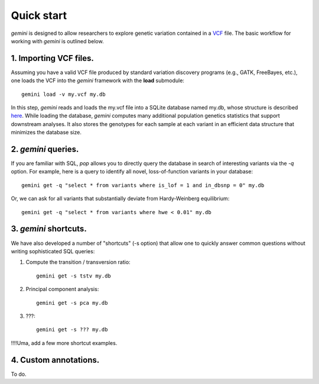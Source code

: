 ###########
Quick start
###########

`gemini` is designed to allow researchers to explore genetic variation contained in a `VCF <http://www.1000genomes.org/wiki/Analysis/Variant%20Call%20Format/vcf-variant-call-format-version-41>`_ file.
The basic workflow for working with `gemini` is outlined below.


1. Importing VCF files.
-------------------------------------------------

Assuming you have a valid VCF file produced by standard variation discovery programs (e.g., GATK, FreeBayes, etc.), 
one loads the VCF into the `gemini` framework with the **load** submodule::

    gemini load -v my.vcf my.db

In this step, `gemini` reads and loads the my.vcf file into a SQLite database named my.db, whose structure is described `here <http://nowhere>`_.
While loading the database, `gemini` computes many additional population genetics statistics that support downstream analyses. It also stores
the genotypes for each sample at each variant in an efficient data structure that minimizes the database size.


2. `gemini` queries.
-------------------------------------------------

If you are familiar with SQL, `pop` allows you to directly query the database in search of interesting variants via the `-q` option.
For example, here is a query to identify all novel, loss-of-function variants in your database::

    gemini get -q "select * from variants where is_lof = 1 and in_dbsnp = 0" my.db


Or, we can ask for all variants that substantially deviate from Hardy-Weinberg equilibrium::

    gemini get -q "select * from variants where hwe < 0.01" my.db


3. `gemini` shortcuts.
-------------------------------------------------
We have also developed a number of "shortcuts" (-s option) that allow one to quickly answer common questions without writing 
sophisticated SQL queries::

1. Compute the transition / transversion ratio::

    gemini get -s tstv my.db

2. Principal component analysis::

    gemini get -s pca my.db
    
3. ???::

    gemini get -s ??? my.db

!!!!Uma, add a few more shortcut examples.


4. Custom annotations.
---------------------------------------------------
To do.


    